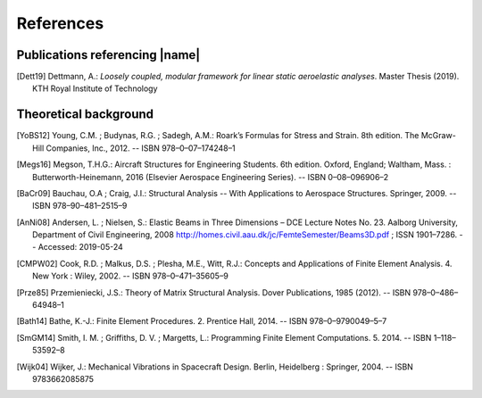 .. _sec_references:

References
==========

Publications referencing |name|
-------------------------------

.. [Dett19] Dettmann, A.: *Loosely coupled, modular framework for linear static aeroelastic analyses*. Master Thesis (2019). KTH Royal Institute of Technology

Theoretical background
----------------------

.. [YoBS12] Young, C.M. ; Budynas, R.G. ; Sadegh, A.M.: Roark’s Formulas for Stress and Strain. 8th edition. The McGraw-Hill Companies, Inc., 2012. -- ISBN 978–0–07–174248–1

.. [Megs16] Megson, T.H.G.: Aircraft Structures for Engineering Students. 6th edition. Oxford, England; Waltham, Mass. : Butterworth-Heinemann, 2016 (Elsevier Aerospace Engineering Series). -- ISBN 0–08–096906–2

.. [BaCr09] Bauchau, O.A ; Craig, J.I.: Structural Analysis -- With Applications to Aerospace Structures. Springer, 2009. -- ISBN 978–90–481–2515–9

.. [AnNi08] Andersen, L. ; Nielsen, S.: Elastic Beams in Three Dimensions – DCE Lecture Notes No. 23. Aalborg University, Department of Civil Engineering, 2008 http://homes.civil.aau.dk/jc/FemteSemester/Beams3D.pdf ; ISSN 1901–7286. -- Accessed: 2019-05-24

.. [CMPW02] Cook, R.D. ; Malkus, D.S. ; Plesha, M.E., Witt, R.J.: Concepts and Applications of Finite Element Analysis. 4. New York : Wiley, 2002. -- ISBN 978–0–471–35605–9

.. [Prze85] Przemieniecki, J.S.: Theory of Matrix Structural Analysis. Dover Publications, 1985 (2012). -- ISBN 978–0–486–64948–1

.. [Bath14] Bathe, K.-J.: Finite Element Procedures. 2. Prentice Hall, 2014. -- ISBN 978–0–9790049–5–7

.. [SmGM14] Smith, I. M. ; Griffiths, D. V. ; Margetts, L.: Programming Finite Element Computations. 5. 2014. -- ISBN 1–118–53592–8

.. [Wijk04] Wijker, J.: Mechanical Vibrations in Spacecraft Design. Berlin, Heidelberg : Springer, 2004. -- ISBN 9783662085875

..
    Other references
    ----------------

    TODO
